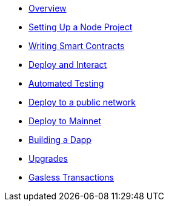 * xref:index.adoc[Overview]
* xref:setting-up-a-node-project.adoc[Setting Up a Node Project]
* xref:writing-smart-contracts.adoc[Writing Smart Contracts]
* xref:deploy-and-interact.adoc[Deploy and Interact]
* xref:unit-testing.adoc[Automated Testing]
* xref:public-staging.adoc[Deploy to a public network]
* xref:mainnet.adoc[Deploy to Mainnet]
* xref:on-dapps.adoc[Building a Dapp]
* xref:on-upgrades.adoc[Upgrades]
* xref:on-gsn.adoc[Gasless Transactions]
